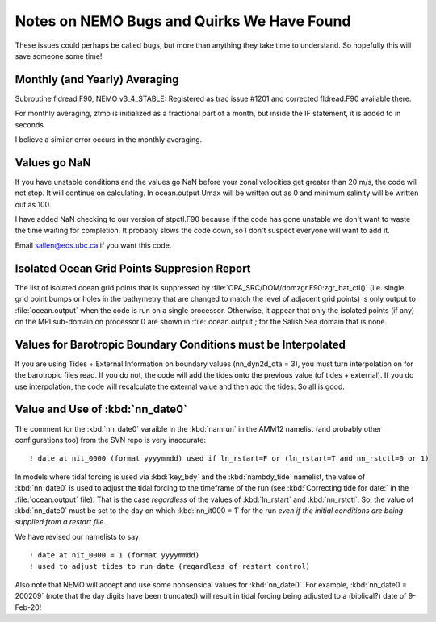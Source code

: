 Notes on NEMO Bugs and Quirks We Have Found
===========================================

These issues could perhaps be called bugs, but more than anything they take time to understand.  So hopefully this will save someone some time!


Monthly (and Yearly) Averaging
------------------------------

Subroutine fldread.F90, NEMO v3_4_STABLE: Registered as trac issue #1201 and corrected fldread.F90
available there.

For monthly averaging, ztmp is initialized as a fractional part of a month, but inside the IF statement,
it is added to in seconds.

I believe a similar error occurs in the monthly averaging.


Values go NaN
-------------

If you have unstable  conditions and the values go NaN before your zonal velocities get greater than
20 m/s, the code will not stop.  It will continue on calculating.  In ocean.output Umax will be
written out as 0 and minimum salinity will be written out as 100.

I have added NaN checking to our version of stpctl.F90 because if the code has gone unstable we don't
want to waste the time waiting for completion.  It probably slows the code down, so I don't suspect
everyone will want to add it.

Email sallen@eos.ubc.ca if you want this code.


Isolated Ocean Grid Points Suppresion Report
--------------------------------------------

The list of isolated ocean grid points that is suppressed by :file:`OPA_SRC/DOM/domzgr.F90:zgr_bat_ctl()`
(i.e. single grid point bumps or holes in the bathymetry that are changed to match the level of adjacent grid points)
is only output to :file:`ocean.output` when the code is run on a single processor.
Otherwise,
it appear that only the isolated points (if any) on the MPI sub-domain on processor 0 are shown in :file:`ocean.output`;
for the Salish Sea domain that is none.


Values for Barotropic Boundary Conditions must be Interpolated
--------------------------------------------------------------

If you are using Tides + External Information on boundary values (nn_dyn2d_dta   =  3), you must turn interpolation on for the barotropic files read.  If you do not, the code will add the tides onto the previous value (of tides + external).  If you do use interpolation, the code will recalculate the external value and then add the tides.  So all is good.


.. _nn_date0-quirk:

Value and Use of :kbd:`nn_date0`
--------------------------------

The comment for the :kbd:`nn_date0` varaible in the :kbd:`namrun` in the AMM12 namelist
(and probably other configurations too)
from the SVN repo is very inaccurate::

  ! date at nit_0000 (format yyyymmdd) used if ln_rstart=F or (ln_rstart=T and nn_rstctl=0 or 1)

In models where tidal forcing is used via :kbd:`key_bdy` and the :kbd:`nambdy_tide` namelist,
the value of :kbd:`nn_date0` is used to adjust the tidal forcing to the timeframe of the run
(see :kbd:`Correcting tide for date:` in the :file:`ocean.output` file).
That is the case *regardless* of the values of :kbd:`ln_rstart` and :kbd:`nn_rstctl`.
So,
the value of :kbd:`nn_date0` must be set to the day on which :kbd:`nn_it000 = 1` for the run *even if the initial conditions are being supplied from a restart file*.

We have revised our namelists to say::

  ! date at nit_0000 = 1 (format yyyymmdd)
  ! used to adjust tides to run date (regardless of restart control)

Also note that NEMO will accept and use some nonsensical values for :kbd:`nn_date0`.
For example,
:kbd:`nn_date0 = 200209`
(note that the day digits have been truncated)
will result in tidal forcing being adjusted to a
(biblical?)
date of 9-Feb-20!
